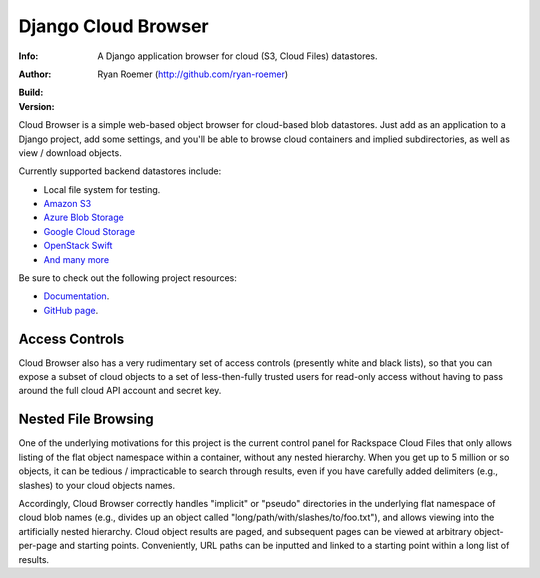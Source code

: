 ======================
 Django Cloud Browser
======================
:Info: A Django application browser for cloud (S3, Cloud Files) datastores.
:Author: Ryan Roemer (http://github.com/ryan-roemer)
:Build: |travis| |github| |style|
:Version: |version| |dockerhub|

Cloud Browser is a simple web-based object browser for cloud-based blob
datastores. Just add as an application to a Django project, add some settings,
and you'll be able to browse cloud containers and implied subdirectories, as
well as view / download objects.

Currently supported backend datastores include:

* Local file system for testing.
* `Amazon S3`_
* `Azure Blob Storage`_
* `Google Cloud Storage`_
* `OpenStack Swift`_
* `And many more`_

.. _`Apache Libcloud`: https://libcloud.readthedocs.io/en/latest/storage/index.html
.. _`Amazon S3`: http://aws.amazon.com/s3/
.. _`Azure Blob Storage`: https://azure.microsoft.com/en-us/services/storage/blobs/
.. _`Google Cloud Storage`: https://cloud.google.com/storage/
.. _`OpenStack Swift`: https://www.swiftstack.com/product/open-source/openstack-swift
.. _`And many more`: https://libcloud.readthedocs.io/en/latest/storage/supported_providers.html

Be sure to check out the following project resources:

* Documentation_.
* `GitHub page`_.

.. _Documentation: http://ryan-roemer.github.com/django-cloud-browser/
.. _`GitHub page`: https://github.com/ryan-roemer/django-cloud-browser/
.. toc

Access Controls
===============

Cloud Browser also has a very rudimentary set of access controls (presently
white and black lists), so that you can expose a subset of cloud objects
to a set of less-then-fully trusted users for read-only access without having
to pass around the full cloud API account and secret key.

Nested File Browsing
====================

One of the underlying motivations for this project is the current control
panel for Rackspace Cloud Files that only allows listing of the flat object
namespace within a container, without any nested hierarchy. When you get up to
5 million or so objects, it can be tedious / impracticable to search through
results, even if you have carefully added delimiters (e.g., slashes) to your
cloud objects names.

Accordingly, Cloud Browser correctly handles "implicit" or "pseudo" directories
in the underlying flat namespace of cloud blob names (e.g., divides up an
object called "long/path/with/slashes/to/foo.txt"), and allows viewing into the
artificially nested hierarchy. Cloud object results are paged, and subsequent
pages can be viewed at arbitrary object-per-page and starting points.
Conveniently, URL paths can be inputted and linked to a starting point within
a long list of results.

.. |travis| image:: https://travis-ci.org/ryan-roemer/django-cloud-browser.svg
   :target: https://travis-ci.org/ryan-roemer/django-cloud-browser

.. |github| image:: https://github.com/ryan-roemer/django-cloud-browser/workflows/CI/badge.svg
   :target: https://github.com/ryan-roemer/django-cloud-browser/actions?query=workflow%3ACI

.. |style| image:: https://img.shields.io/badge/code%20style-black-000000.svg
   :target: https://github.com/python/black

.. |version| image:: https://img.shields.io/pypi/v/django-cloud-browser.svg
   :target: https://pypi.org/project/django-cloud-browser/

.. |dockerhub| image:: https://images.microbadger.com/badges/version/cwolff/django-cloud-browser.svg
   :target: https://hub.docker.com/r/cwolff/django-cloud-browser/tags
